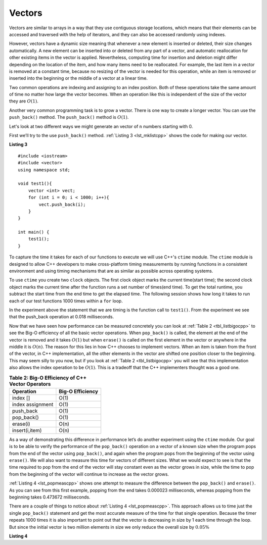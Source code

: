 ..  Copyright (C)  Brad Miller, David Ranum, and Jan Pearce
    This work is licensed under the Creative Commons Attribution-NonCommercial-ShareAlike 4.0 International License. To view a copy of this license, visit http://creativecommons.org/licenses/by-nc-sa/4.0/.


Vectors
-------

Vectors are similar to arrays in a way that they use contiguous storage locations,
which means that their elements can be accessed and traversed with the help of iterators, and they
can also be accessed randomly using indexes.

However, vectors have a dynamic size meaning that whenever a new element is inserted or deleted,
their size changes automatically. A new element can be inserted into or deleted from any part of a vector,
and automatic reallocation for other existing items in the vector is applied. Nevertheless, computing time for
insertion and deletion might differ depending on the location of the item, and how many items need to be
reallocated. For example, the last item in a vector is removed at a constant time, because no resizing of
the vector is needed for this operation, while an item is removed or inserted into the beginning or the
middle of a vector at a linear time.

Two common operations are indexing and assigning to an index position.
Both of these operations take the same amount of time no matter how
large the vector becomes. When an operation like this is independent of
the size of the vector they are :math:`O(1)`.

Another very common programming task is to grow a vector. There is one
way to create a longer  vector.  You can use the ``push_back()`` method. The ``push_back()`` method is :math:`O(1)`.

Let's look at two different ways we might generate an vector of ``n``
numbers starting with 0.

First we’ll try to the use ``push_back()`` method.  :ref:`Listing 3 <lst_mklistcpp>` shows the code for
making our vector.

.. _lst_mklistcpp:

**Listing 3**

::

    #include <iostream>
    #include <vector>
    using namespace std;

    void test1(){
        vector <int> vect;
        for (int i = 0; i < 1000; i++){
            vect.push_back(i);
        }
    }

    int main() {
        test1();
    }

To capture the time it takes for each of our functions to execute we
will use C++'s ``ctime`` module. The ``ctime`` module is designed
to allow C++ developers to make cross-platform timing measurements by
running functions in a consistent environment and using timing
mechanisms that are as similar as possible across operating systems.

To use ``ctime`` you create two ``clock`` objects. The first clock object marks the current time(start time); the second clock object marks the current time after the function runs a set number of times(end time). To get the total runtime, you subtract the start time from the end time to get the elapsed time. The following session shows how long it takes to run each
of our test functions 1000 times within a ``for`` loop.

.. activecode:: vectcpp2
    :language: cpp

    #include <iostream>
    #include <vector>
    using namespace std;

    void test1(){
        vector<int> vect;
        for (int i = 0; i < 1000; i++){
            vect.push_back(i);
        }
    }

    int main(){
        clock_t begin_t1 = clock();
        for (int i = 0; i < 1000; i++){
            test1();
        }
        clock_t end = clock();
        double elapsed_secs = double(end - begin_t1) /CLOCKS_PER_SEC;
        cout << fixed << endl;
        cout << "push back " << elapsed_secs << " milliseconds" << endl;

        return 0;
    }

In the experiment above the statement that we are timing is the function
call to ``test1()``. From the experiment we see that the push_back operation at 0.018
milliseconds.

Now that we have seen how performance can be measured concretely you can
look at :ref:`Table 2 <tbl_listbigocpp>` to see the Big-O efficiency of all the
basic vector operations. When ``pop_back()`` is called, the element at the end of the vector is removed and it takes
:math:`O(1)` but when ``erase()`` is called on the first element in the vector
or anywhere in the middle it is :math:`O(n)`. The reason for this lies
in how C++ chooses to implement vectors. When an item is taken from the
front of the vector, in C++ implementation, all the other elements in
the vector are shifted one position closer to the beginning. This may seem
silly to you now, but if you look at :ref:`Table 2 <tbl_listbigocpp>` you will see
that this implementation also allows the index operation to be
:math:`O(1)`. This is a tradeoff that the C++ implementers thought
was a good one.


.. _tbl_listbigocpp:

.. table:: **Table 2: Big-O Efficiency of C++ Vector Operators**

    ================== ==================
             Operation   Big-O Efficiency
    ================== ==================
              index []               O(1)
      index assignment               O(1)
             push_back               O(1)
            pop_back()               O(1)
              erase(i)               O(n)
        insert(i,item)               O(n)
    ================== ==================

As a way of demonstrating this difference in performance let’s do
another experiment using the ``ctime`` module. Our goal is to be able
to verify the performance of the ``pop_back()`` operation on a vector of a known
size when the program pops from the end of the vector using ``pop_back()``, and again when the
program pops from the beginning of the vector using ``erase()``. We will also want to
measure this time for vectors of different sizes. What we would expect to
see is that the time required to pop from the end of the vector will stay
constant even as the vector grows in size, while the time to pop from the
beginning of the vector will continue to increase as the vector grows.

:ref:`Listing 4 <lst_popmeascpp>` shows one attempt to measure the difference
between the ``pop_back()`` and ``erase()``. As you can see from this first example,
popping from the end takes 0.000023 milliseconds, whereas popping from the
beginning takes 0.473672 milliseconds.

There are a couple of things to notice about :ref:`Listing 4 <lst_popmeascpp>`. This approach allows us to time just the single ``pop_back()`` statement
and get the most accurate measure of the time for that single operation.
Because the timer repeats 1000 times it is also important to point out
that the vector is decreasing in size by 1 each time through the loop. But
since the initial vector is two million elements in size we only reduce
the overall size by :math:`0.05\%`

.. _lst_popmeascpp:

**Listing 4**

.. activecode:: popbackvserase
    :language: cpp

    #include <iostream>
    #include <vector>
    using namespace std;

    int main(){
        vector<int> vect;
        vector<int> vect2;

        for (int i = 0; i < 1000; i++){
            vect.push_back(i);
        }

        for (int i = 0; i < 1000; i++){
            vect2.push_back(i);
        }

        clock_t begin = clock();
        for (int i = 0; i < 1000; i++){
            vect.erase(vect.begin()+0);
        }
        clock_t end = clock();
        double elapsed_secs = double(end - begin) /CLOCKS_PER_SEC;
        cout << fixed << endl;
        cout << "popzero = " << elapsed_secs << endl;

        clock_t begin2 = clock();
        for (int i = 0; i < 1000; i++){
            vect2.pop_back();
        }
        clock_t end2 = clock();
        double elapsed_secs2 = double(end2 - begin2) /CLOCKS_PER_SEC;
        cout << fixed << endl;
        cout << "popend = " << elapsed_secs2 << endl;

        return 0;
    }
